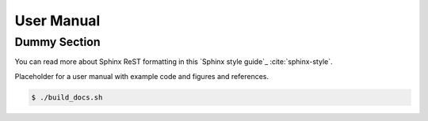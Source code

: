 .. _user_manual:

###########
User Manual
###########

*************
Dummy Section
*************

You can read more about Sphinx ReST formatting in this `Sphinx style guide`_
:cite:`sphinx-style`.

Placeholder for a user manual with example code and figures and references.

.. code:: bash

   $ ./build_docs.sh
